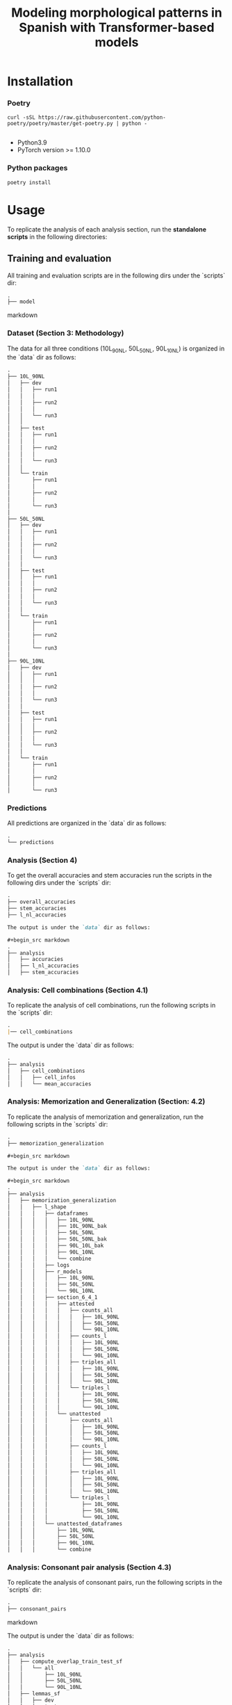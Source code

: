 #+TITLE: Modeling morphological patterns in Spanish with Transformer-based models


* Installation

*** Poetry
#+begin_src shell
curl -sSL https://raw.githubusercontent.com/python-poetry/poetry/master/get-poetry.py | python -

#+end_src

- Python3.9
- PyTorch version >= 1.10.0

*** Python packages
#+begin_src shell
poetry install
#+end_src

* Usage

To replicate the analysis of each analysis section, run the *standalone scripts* in the following directories:

** Training and evaluation

All training and evaluation scripts are in the following dirs under the `scripts` dir:

#+begin_src markdown
.
├── model

#+end_src markdown

*** Dataset (Section 3: Methodology)

The data for all three conditions (10L_90NL, 50L_50NL, 90L_10NL) is organized in the `data` dir as follows:

#+begin_src markdown
.
├── 10L_90NL
│   ├── dev
│   │   ├── run1
│   │   │  
│   │   ├── run2
│   │   │
│   │   └── run3
│   │
│   ├── test
│   │   ├── run1
│   │   │
│   │   ├── run2
│   │   │
│   │   └── run3
│   │  
│   └── train
│       ├── run1
│       │  
│       ├── run2
│       │  
│       └── run3
│  
├── 50L_50NL
│   ├── dev
│   │   ├── run1
│   │   │  
│   │   ├── run2
│   │   │  
│   │   └── run3
│   │  
│   ├── test
│   │   ├── run1
│   │   │  
│   │   ├── run2
│   │   │  
│   │   └── run3
│   │  
│   └── train
│       ├── run1
│       │  
│       ├── run2
│       │  
│       └── run3
│  
├── 90L_10NL
│   ├── dev
│   │   ├── run1
│   │   │  
│   │   ├── run2
│   │   │  
│   │   └── run3
│   │  
│   ├── test
│   │   ├── run1
│   │   │  
│   │   ├── run2
│   │   │  
│   │   └── run3
│   │  
│   └── train
│       ├── run1
│       │  
│       ├── run2
│       │  
│       └── run3

#+end_src

*** Predictions

All predictions are organized in the `data` dir as follows:

#+begin_src markdown
.
└── predictions

#+end_src

*** Analysis (Section 4)

To get the overall accuracies and stem accuracies run the scripts in the following dirs under the `scripts` dir:

#+begin_src markdown
.
├── overall_accuracies
├── stem_accuracies
├── l_nl_accuracies

The output is under the `data` dir as follows:

#+begin_src markdown
.  
├── analysis
│   ├── accuracies
│   ├── l_nl_accuracies
│   ├── stem_accuracies

#+end_src

*** Analysis: Cell combinations (Section 4.1)

To replicate the analysis of cell combinations, run the following scripts in the `scripts` dir:

#+begin_src markdown
.
|── cell_combinations

#+end_src

The output is under the `data` dir as follows:

#+begin_src markdown
.
├── analysis
│   ├── cell_combinations
│   │   ├── cell_infos
│   │   └── mean_accuracies

#+end_src

*** Analysis: Memorization and Generalization (Section: 4.2)

To replicate the analysis of memorization and generalization, run the following scripts in the `scripts` dir:

#+begin_src markdown
.
├── memorization_generalization

#+begin_src markdown

The output is under the `data` dir as follows:

#+begin_src markdown
.
├── analysis
│   ├── memorization_generalization
│   │   ├── l_shape
│   │   │   ├── dataframes
│   │   │   │   ├── 10L_90NL
│   │   │   │   ├── 10L_90NL_bak
│   │   │   │   ├── 50L_50NL
│   │   │   │   ├── 50L_50NL_bak
│   │   │   │   ├── 90L_10L_bak
│   │   │   │   ├── 90L_10NL
│   │   │   │   └── combine
│   │   │   ├── logs
│   │   │   ├── r_models
│   │   │   │   ├── 10L_90NL
│   │   │   │   ├── 50L_50NL
│   │   │   │   └── 90L_10NL
│   │   │   ├── section_6_4_1
│   │   │   │   ├── attested
│   │   │   │   │   ├── counts_all
│   │   │   │   │   │   ├── 10L_90NL
│   │   │   │   │   │   ├── 50L_50NL
│   │   │   │   │   │   └── 90L_10NL
│   │   │   │   │   ├── counts_l
│   │   │   │   │   │   ├── 10L_90NL
│   │   │   │   │   │   ├── 50L_50NL
│   │   │   │   │   │   └── 90L_10NL
│   │   │   │   │   ├── triples_all
│   │   │   │   │   │   ├── 10L_90NL
│   │   │   │   │   │   ├── 50L_50NL
│   │   │   │   │   │   └── 90L_10NL
│   │   │   │   │   └── triples_l
│   │   │   │   │       ├── 10L_90NL
│   │   │   │   │       ├── 50L_50NL
│   │   │   │   │       └── 90L_10NL
│   │   │   │   └── unattested
│   │   │   │       ├── counts_all
│   │   │   │       │   ├── 10L_90NL
│   │   │   │       │   ├── 50L_50NL
│   │   │   │       │   └── 90L_10NL
│   │   │   │       ├── counts_l
│   │   │   │       │   ├── 10L_90NL
│   │   │   │       │   ├── 50L_50NL
│   │   │   │       │   └── 90L_10NL
│   │   │   │       ├── triples_all
│   │   │   │       │   ├── 10L_90NL
│   │   │   │       │   ├── 50L_50NL
│   │   │   │       │   └── 90L_10NL
│   │   │   │       └── triples_l
│   │   │   │           ├── 10L_90NL
│   │   │   │           ├── 50L_50NL
│   │   │   │           └── 90L_10NL
│   │   │   └── unattested_dataframes
│   │   │       ├── 10L_90NL
│   │   │       ├── 50L_50NL
│   │   │       ├── 90L_10NL
│   │   │       └── combine

#+end_src


*** Analysis: Consonant pair analysis (Section 4.3)

To replicate the analysis of consonant pairs, run the following scripts in the `scripts` dir:
#+begin_src markdown
.
├── consonant_pairs

#+end_src markdown

The output is under the `data` dir as follows:

#+begin_src markdown
.
├── analysis
│   ├── compute_overlap_train_test_sf
│   │   └── all
│   │       ├── 10L_90NL
│   │       ├── 50L_50NL
│   │       └── 90L_10NL
│   ├── lemmas_sf
│   │   ├── dev
│   │   ├── test
│   │   │   ├── run1
│   │   │   ├── run2
│   │   │   └── run3
│   │   └── train
│   │       ├── run1
│   │       ├── run2
│   │       └── run3
│   ├── overlap_lemma_train_test_sf
│   │   ├── all
│   │   └── l_shaped
│   │       ├── 10L_90NL
│   │       ├── 50L_50NL
│   │       └── 90L_10NL
│   ├── lemma_test_pred_sf
│   │   ├── 10L_90NL
│   │   │   └── avg
│   │   ├── 50L_50NL
│   │   │   └── avg
│   │   └── 90L_10NL
│   │       └── avg
│   ├── lemma_train_test_sf
│   │   ├── all
│   │   │   ├── test
│   │   │   │   ├── run1
│   │   │   │   ├── run2
│   │   │   │   └── run3
│   │   │   └── train
│   │   │       ├── run1
│   │   │       ├── run2
│   │   │       └── run3
│   │   └── l_shaped
│   │       ├── test
│   │       │   ├── run1
│   │       │   ├── run2
│   │       │   └── run3
│   │       └── train
│   │           ├── run1
│   │           ├── run2
│   │           └── run3
│   ├── l_shaped
│   │   └── lemma_sf
│   │       ├── pred
│   │       │   ├── 10L_90NL
│   │       │   │   ├── figure_3
│   │       │   │   │   ├── run1
│   │       │   │   │   ├── run2
│   │       │   │   │   └── run3
│   │       │   │   ├── run1
│   │       │   │   ├── run2
│   │       │   │   └── run3
│   │       │   ├── 50L_50NL
│   │       │   │   ├── figure_3
│   │       │   │   │   ├── run1
│   │       │   │   │   ├── run2
│   │       │   │   │   └── run3
│   │       │   │   ├── run1
│   │       │   │   ├── run2
│   │       │   │   └── run3
│   │       │   ├── 90L_10NL
│   │       │   │   ├── figure_3
│   │       │   │   │   ├── run1
│   │       │   │   │   ├── run2
│   │       │   │   │   └── run3
│   │       │   │   ├── run1
│   │       │   │   ├── run2
│   │       │   │   └── run3
│   │       │   └── all_models
│   │       ├── test
│   │       │   ├── 10L_90NL
│   │       │   │   ├── appendix_f
│   │       │   │   │   ├── run1
│   │       │   │   │   ├── run2
│   │       │   │   │   └── run3
│   │       │   │   ├── run1
│   │       │   │   ├── run2
│   │       │   │   └── run3
│   │       │   ├── 50L_50NL
│   │       │   │   ├── appendix_f
│   │       │   │   │   ├── run1
│   │       │   │   │   ├── run2
│   │       │   │   │   └── run3
│   │       │   │   ├── run1
│   │       │   │   ├── run2
│   │       │   │   └── run3
│   │       │   ├── 90L_10NL
│   │       │   │   ├── appendix_f
│   │       │   │   │   ├── run1
│   │       │   │   │   ├── run2
│   │       │   │   │   └── run3
│   │       │   │   ├── run1
│   │       │   │   ├── run2
│   │       │   │   └── run3
│   │       │   └── all_models
│   │       └── train
│   │           ├── 10L_90NL
│   │           │   ├── appendix_f
│   │           │   │   ├── run1
│   │           │   │   ├── run2
│   │           │   │   └── run3
│   │           │   ├── run1
│   │           │   ├── run2
│   │           │   └── run3
│   │           ├── 50L_50NL
│   │           │   ├── appendix_f
│   │           │   │   ├── run1
│   │           │   │   ├── run2
│   │           │   │   └── run3
│   │           │   ├── run1
│   │           │   ├── run2
│   │           │   └── run3
│   │           ├── 90L_10NL
│   │           │   ├── appendix_f
│   │           │   │   ├── run1
│   │           │   │   ├── run2
│   │           │   │   └── run3
│   │           │   ├── run1
│   │           │   ├── run2
│   │           │   └── run3
│   │           └── all_models

#+end_src

*** Analysis: Suffix analysis (Section 4.3)

To replicate the Suffix analysis (Section 4.3), run the following scripts in the `scripts` dir:

#+begin_src markdown
.
├── suffix_errors

#+end_src

The output is under the `data` dir as follows:

#+begin_src markdown
.
├── analysis
│   ├── suffix_accuracies
│   │   ├── 10L_90NL
│   │   │   ├── ar_suffixes
│   │   │   ├── er_suffixes
│   │   │   ├── ir_suffixes
│   │   │   ├── lshaped
│   │   │   │   └── overall_accuracies
│   │   │   ├── nlshaped
│   │   │   │   └── overall_accuracies
│   │   │   └── overall_accuracies
│   │   ├── 50L_50NL
│   │   │   ├── ar_suffixes
│   │   │   ├── er_suffixes
│   │   │   ├── ir_suffixes
│   │   │   ├── lshaped
│   │   │   │   └── overall_accuracies
│   │   │   ├── nlshaped
│   │   │   │   └── overall_accuracies
│   │   │   └── overall_accuracies
│   │   └── 90L_10NL
│   │       ├── ar_suffixes
│   │       ├── er_suffixes
│   │       ├── ir_suffixes
│   │       ├── lshaped
│   │       │   └── overall_accuracies
│   │       ├── nlshaped
│   │       │   └── overall_accuracies
│   │       └── overall_accuracies
│   ├── suffix_errors
│   │   ├── 10L_90NL
│   │   │   ├── ar_suffixes
│   │   │   ├── er_suffixes
│   │   │   └── ir_suffixes
│   │   ├── 50L_50NL
│   │   │   ├── ar_suffixes
│   │   │   ├── er_suffixes
│   │   │   └── ir_suffixes
│   │   └── 90L_10NL
│   │       ├── ar_suffixes
│   │       ├── er_suffixes
│   │       └── ir_suffixes

#+end_src

*** Analysis: Plots

All plots can be found here:

#+begin_src markdown
.
├── analysis
│   ├── plots

#+end_src


*** Missclassifications

The misclassified L-shaped and NL-shaped words are under the `data` dir as follows:

#+begin_src markdown
.
├── analysis
│   ├── misclassification
│   │   ├── 10L_90NL
│   │   │   ├── src
│   │   │   │   ├── test
│   │   │   │   └── train
│   │   │   └── tgt
│   │   │       ├── test
│   │   │       └── train
│   │   ├── 50L_50NL
│   │   │   ├── src
│   │   │   │   ├── test
│   │   │   │   └── train
│   │   │   └── tgt
│   │   │       ├── test
│   │   │       └── train
│   │   └── 90L_10NL
│   │       ├── src
│   │       │   ├── test
│   │       │   └── train
│   │       └── tgt
│   │           ├── test
│   │           └── train
#+end_src
